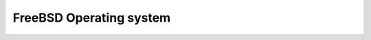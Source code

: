 ﻿

.. index::
   pair: OS; FreeBSD


==========================
FreeBSD Operating system
==========================

.. seealso:: http://www.freebsd.org/doc/en_US.ISO8859-1/books/handbook/











